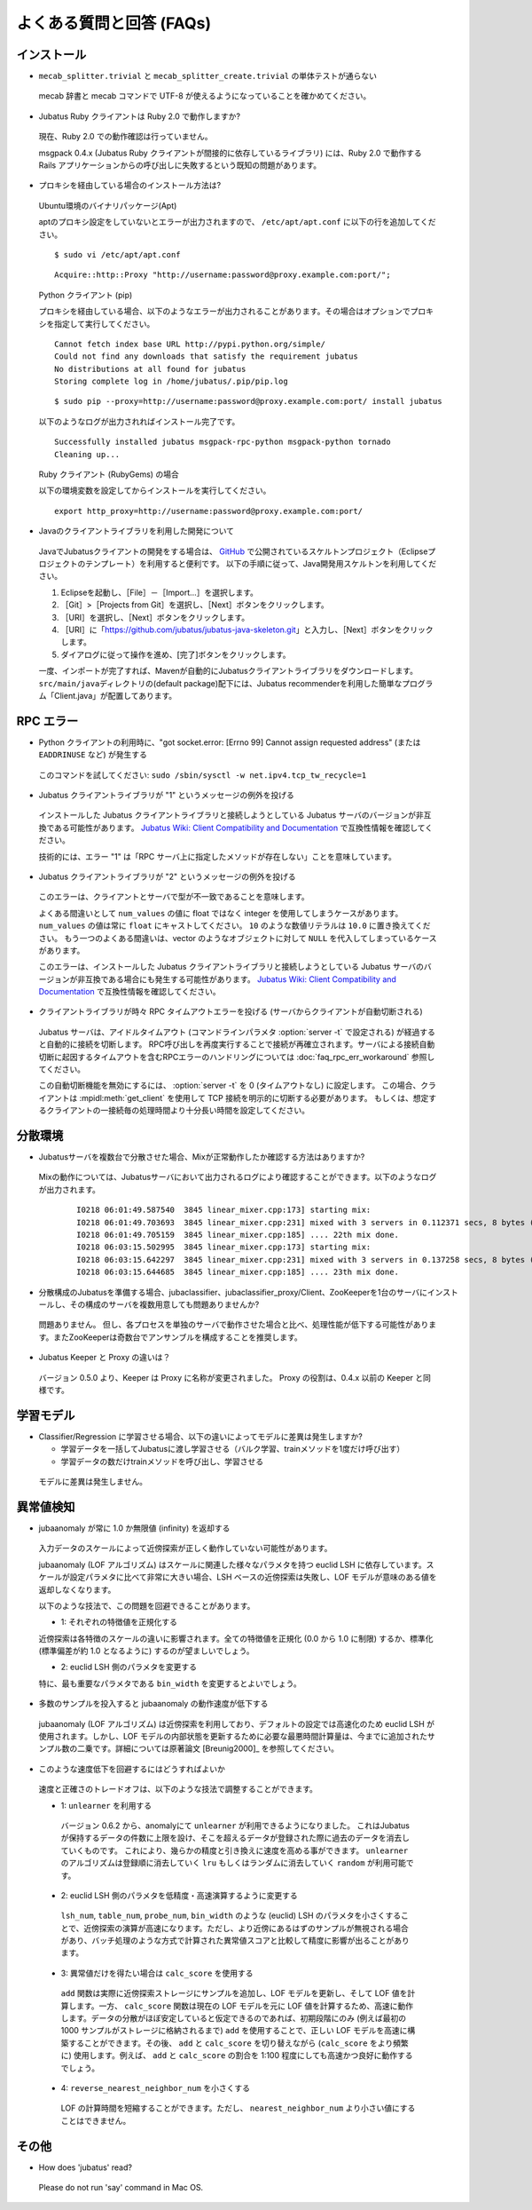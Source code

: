 よくある質問と回答 (FAQs)
=================================

インストール
::::::::::::

- ``mecab_splitter.trivial`` と ``mecab_splitter_create.trivial`` の単体テストが通らない

 mecab 辞書と mecab コマンドで UTF-8 が使えるようになっていることを確かめてください。

- Jubatus Ruby クライアントは Ruby 2.0 で動作しますか?

 現在、Ruby 2.0 での動作確認は行っていません。

 msgpack 0.4.x (Jubatus Ruby クライアントが間接的に依存しているライブラリ) には、Ruby 2.0 で動作する Rails アプリケーションからの呼び出しに失敗するという既知の問題があります。

- プロキシを経由している場合のインストール方法は?

 Ubuntu環境のバイナリパッケージ(Apt)

 aptのプロキシ設定をしていないとエラーが出力されますので、 ``/etc/apt/apt.conf`` に以下の行を追加してください。

 ::

  $ sudo vi /etc/apt/apt.conf

 ::

  Acquire::http::Proxy "http://username:password@proxy.example.com:port/";

 Python クライアント (pip)

 プロキシを経由している場合、以下のようなエラーが出力されることがあります。その場合はオプションでプロキシを指定して実行してください。

 ::

  Cannot fetch index base URL http://pypi.python.org/simple/
  Could not find any downloads that satisfy the requirement jubatus
  No distributions at all found for jubatus
  Storing complete log in /home/jubatus/.pip/pip.log

 ::

  $ sudo pip --proxy=http://username:password@proxy.example.com:port/ install jubatus

 以下のようなログが出力されればインストール完了です。

 ::

  Successfully installed jubatus msgpack-rpc-python msgpack-python tornado
  Cleaning up...

 Ruby クライアント (RubyGems) の場合

 以下の環境変数を設定してからインストールを実行してください。

 ::

  export http_proxy=http://username:password@proxy.example.com:port/

- Javaのクライアントライブラリを利用した開発について

 JavaでJubatusクライアントの開発をする場合は、  `GitHub <https://github.com/jubatus/jubatus-java-skeleton>`_ で公開されているスケルトンプロジェクト（Eclipseプロジェクトのテンプレート）を利用すると便利です。
 以下の手順に従って、Java開発用スケルトンを利用してください。

 #. Eclipseを起動し、［File］－［Import…］を選択します。
 #. ［Git］>［Projects from Git］を選択し、［Next］ボタンをクリックします。
 #. ［URI］を選択し、［Next］ボタンをクリックします。
 #. ［URI］に「https://github.com/jubatus/jubatus-java-skeleton.git」と入力し、［Next］ボタンをクリックします。
 #. ダイアログに従って操作を進め、[完了]ボタンをクリックします。

 一度、インポートが完了すれば、Mavenが自動的にJubatusクライアントライブラリをダウンロードします。
 \ ``src/main/java``\ディレクトリの(default package)配下には、Jubatus recommenderを利用した簡単なプログラム「Client.java」が配置してあります。


RPC エラー
::::::::::

- Python クライアントの利用時に、"got socket.error: [Errno 99] Cannot assign requested address" (または ``EADDRINUSE`` など) が発生する

 このコマンドを試してください: ``sudo /sbin/sysctl -w net.ipv4.tcp_tw_recycle=1``

- Jubatus クライアントライブラリが "1" というメッセージの例外を投げる

 インストールした Jubatus クライアントライブラリと接続しようとしている Jubatus サーバのバージョンが非互換である可能性があります。
 `Jubatus Wiki: Client Compatibility and Documentation <https://github.com/jubatus/jubatus/wiki/Client-Compatibility-and-Documentation>`_ で互換性情報を確認してください。

 技術的には、エラー "1" は「RPC サーバ上に指定したメソッドが存在しない」ことを意味しています。

- Jubatus クライアントライブラリが "2" というメッセージの例外を投げる

 このエラーは、クライアントとサーバで型が不一致であることを意味します。

 よくある間違いとして ``num_values`` の値に float ではなく integer を使用してしまうケースがあります。
 ``num_values`` の値は常に ``float`` にキャストしてください。
 ``10`` のような数値リテラルは ``10.0`` に置き換えてください。
 もう一つのよくある間違いは、vector のようなオブジェクトに対して ``NULL`` を代入してしまっているケースがあります。

 このエラーは、インストールした Jubatus クライアントライブラリと接続しようとしている Jubatus サーバのバージョンが非互換である場合にも発生する可能性があります。
 `Jubatus Wiki: Client Compatibility and Documentation <https://github.com/jubatus/jubatus/wiki/Client-Compatibility-and-Documentation>`_ で互換性情報を確認してください。

- クライアントライブラリが時々 RPC タイムアウトエラーを投げる (サーバからクライアントが自動切断される)

 Jubatus サーバは、アイドルタイムアウト (コマンドラインパラメタ :option:`server -t` で設定される) が経過すると自動的に接続を切断します。
 RPC呼び出しを再度実行することで接続が再確立されます。サーバによる接続自動切断に起因するタイムアウトを含むRPCエラーのハンドリングについては :doc:`faq_rpc_err_workaround` 参照してください。

 この自動切断機能を無効にするには、 :option:`server -t` を 0 (タイムアウトなし) に設定します。
 この場合、クライアントは :mpidl:meth:`get_client` を使用して TCP 接続を明示的に切断する必要があります。
 もしくは、想定するクライアントの一接続毎の処理時間より十分長い時間を設定してください。

分散環境
::::::::::::::::::::::

- Jubatusサーバを複数台で分散させた場合、Mixが正常動作したか確認する方法はありますか?

 Mixの動作については、Jubatusサーバにおいて出力されるログにより確認することができます。以下のようなログが出力されます。

  ::

    I0218 06:01:49.587540  3845 linear_mixer.cpp:173] starting mix:
    I0218 06:01:49.703693  3845 linear_mixer.cpp:231] mixed with 3 servers in 0.112371 secs, 8 bytes (serialized data) has been put.
    I0218 06:01:49.705159  3845 linear_mixer.cpp:185] .... 22th mix done.
    I0218 06:03:15.502995  3845 linear_mixer.cpp:173] starting mix:
    I0218 06:03:15.642297  3845 linear_mixer.cpp:231] mixed with 3 servers in 0.137258 secs, 8 bytes (serialized data) has been put.
    I0218 06:03:15.644685  3845 linear_mixer.cpp:185] .... 23th mix done.

- 分散構成のJubatusを準備する場合、jubaclassifier、jubaclassifier_proxy/Client、ZooKeeperを1台のサーバにインストールし、その構成のサーバを複数用意しても問題ありませんか?

 問題ありません。
 但し、各プロセスを単独のサーバで動作させた場合と比べ、処理性能が低下する可能性があります。またZooKeeperは奇数台でアンサンブルを構成することを推奨します。

- Jubatus Keeper と Proxy の違いは？

 バージョン 0.5.0 より、Keeper は Proxy に名称が変更されました。
 Proxy の役割は、0.4.x 以前の Keeper と同様です。

学習モデル
:::::::::::

- Classifier/Regression に学習させる場合、以下の違いによってモデルに差異は発生しますか?

  - 学習データを一括してJubatusに渡し学習させる（バルク学習、trainメソッドを1度だけ呼び出す）
  - 学習データの数だけtrainメソッドを呼び出し、学習させる

 モデルに差異は発生しません。

異常値検知
:::::::::::::::::

- jubaanomaly が常に 1.0 か無限値 (infinity) を返却する

 入力データのスケールによって近傍探索が正しく動作していない可能性があります。

 jubaanomaly (LOF アルゴリズム) はスケールに関連した様々なパラメタを持つ euclid LSH に依存しています。スケールが設定パラメタに比べて非常に大きい場合、LSH ベースの近傍探索は失敗し、LOF モデルが意味のある値を返却しなくなります。

 以下のような技法で、この問題を回避できることがあります。

 - 1: それぞれの特徴値を正規化する

 近傍探索は各特徴のスケールの違いに影響されます。全ての特徴値を正規化 (0.0 から 1.0 に制限) するか、標準化 (標準偏差が約 1.0 となるように) するのが望ましいでしょう。

 - 2: euclid LSH 側のパラメタを変更する

 特に、最も重要なパラメタである ``bin_width`` を変更するとよいでしょう。

- 多数のサンプルを投入すると jubaanomaly の動作速度が低下する

 jubaanomaly (LOF アルゴリズム) は近傍探索を利用しており、デフォルトの設定では高速化のため euclid LSH が使用されます。しかし、LOF モデルの内部状態を更新するために必要な最悪時間計算量は、今までに追加されたサンプル数の二乗です。詳細については原著論文 [Breunig2000]_ を参照してください。

- このような速度低下を回避するにはどうすればよいか

 速度と正確さのトレードオフは、以下のような技法で調整することができます。

 - 1: ``unlearner`` を利用する

  バージョン 0.6.2 から、anomalyにて ``unlearner`` が利用できるようになりました。
  これはJubatusが保持するデータの件数に上限を設け、そこを超えるデータが登録された際に過去のデータを消去していくものです。
  これにより、幾らかの精度と引き換えに速度を高める事ができます。
  ``unlearner`` のアルゴリズムは登録順に消去していく ``lru`` もしくはランダムに消去していく ``random`` が利用可能です。

 - 2: euclid LSH 側のパラメタを低精度・高速演算するように変更する

  ``lsh_num``, ``table_num``, ``probe_num``, ``bin_width`` のような (euclid) LSH のパラメタを小さくすることで、近傍探索の演算が高速になります。ただし、より近傍にあるはずのサンプルが無視される場合があり、バッチ処理のような方式で計算された異常値スコアと比較して精度に影響が出ることがあります。

 - 3: 異常値だけを得たい場合は ``calc_score`` を使用する

  ``add`` 関数は実際に近傍探索ストレージにサンプルを追加し、LOF モデルを更新し、そして LOF 値を計算します。一方、 ``calc_score`` 関数は現在の LOF モデルを元に LOF 値を計算するため、高速に動作します。データの分散がほぼ安定していると仮定できるのであれば、初期段階にのみ (例えば最初の 1000 サンプルがストレージに格納されるまで) ``add`` を使用することで、正しい LOF モデルを高速に構築することができます。その後、 ``add`` と ``calc_score`` を切り替えながら (``calc_score`` をより頻繁に) 使用します。例えば、 ``add`` と ``calc_score`` の割合を 1:100 程度にしても高速かつ良好に動作するでしょう。

 - 4: ``reverse_nearest_neighbor_num`` を小さくする

  LOF の計算時間を短縮することができます。ただし、 ``nearest_neighbor_num`` より小さい値にすることはできません。

その他
:::::::::::::

- How does 'jubatus' read?

 Please do not run 'say' command in Mac OS.
